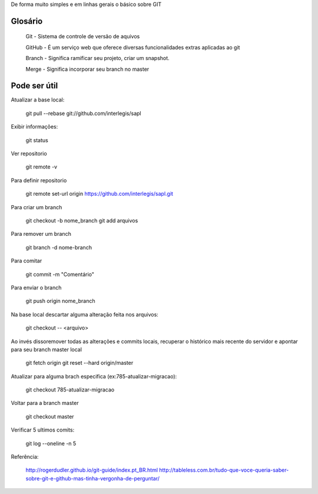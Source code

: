 De forma muito simples e em linhas gerais o básico sobre GIT

Glosário
---------

  Git - Sistema de controle de versão de aquivos
  
  GitHub - É um serviço web que oferece diversas funcionalidades extras aplicadas ao git
 
  Branch - Significa ramificar seu projeto, criar um snapshot.
  
  Merge - Significa incorporar seu branch no master


Pode ser útil
-------------

Atualizar a base local:
  
  git pull --rebase git://github.com/interlegis/sapl

Exibir informações:

  git status
 
 
Ver repositorio
  
  git remote -v
  

Para definir repositorio

  git remote set-url origin https://github.com/interlegis/sapl.git


Para criar um branch
  
  git checkout -b nome_branch
  git add arquivos

Para remover um branch

  git branch -d nome-branch


Para comitar

  git commit -m "Comentário"

Para enviar o branch
  
  git push origin nome_branch


Na base local descartar alguma alteração feita nos arquivos:

  git checkout -- <arquivo>
  
  
Ao invés dissoremover todas as alterações e commits locais, recuperar o histórico mais recente do servidor e apontar para seu branch master local
  
  git fetch origin
  git reset --hard origin/master

Atualizar para alguma brach especifica (ex:785-atualizar-migracao):

  git checkout 785-atualizar-migracao

Voltar para a branch master
  
  git checkout master

Verificar 5 ultimos comits:

  git log --oneline -n 5
  
  
Referência:
  
    http://rogerdudler.github.io/git-guide/index.pt_BR.html
    http://tableless.com.br/tudo-que-voce-queria-saber-sobre-git-e-github-mas-tinha-vergonha-de-perguntar/
